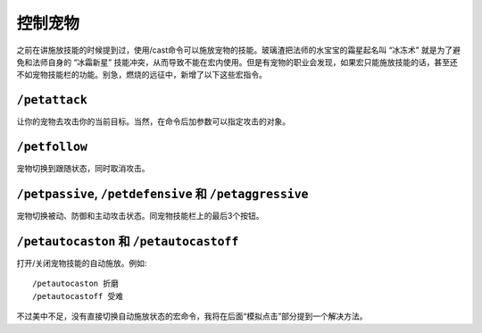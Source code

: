 .. _宏_控制宠物:

控制宠物
------------------------------------------------------------------------------
之前在讲施放技能的时候提到过，使用/cast命令可以施放宠物的技能。玻璃渣把法师的水宝宝的霜星起名叫 “冰冻术” 就是为了避免和法师自身的 “冰霜新星” 技能冲突，从而导致不能在宏内使用。但是有宠物的职业会发现，如果宏只能施放技能的话，甚至还不如宠物技能栏的功能。别急，燃烧的远征中，新增了以下这些宏指令。


``/petattack``
~~~~~~~~~~~~~~~~~~~~~~~~~~~~~~~~~~~~~~~~~~~~~~~~~~~~~~~~~~~~~~~~~~~~~~~~~~~~~~
让你的宠物去攻击你的当前目标。当然，在命令后加参数可以指定攻击的对象。


``/petfollow``
~~~~~~~~~~~~~~~~~~~~~~~~~~~~~~~~~~~~~~~~~~~~~~~~~~~~~~~~~~~~~~~~~~~~~~~~~~~~~~
宠物切换到跟随状态，同时取消攻击。


``/petpassive``, ``/petdefensive`` 和 ``/petaggressive``
~~~~~~~~~~~~~~~~~~~~~~~~~~~~~~~~~~~~~~~~~~~~~~~~~~~~~~~~~~~~~~~~~~~~~~~~~~~~~~
宠物切换被动、防御和主动攻击状态。同宠物技能栏上的最后3个按钮。


``/petautocaston`` 和 ``/petautocastoff``
~~~~~~~~~~~~~~~~~~~~~~~~~~~~~~~~~~~~~~~~~~~~~~~~~~~~~~~~~~~~~~~~~~~~~~~~~~~~~~
打开/关闭宠物技能的自动施放。例如::

    /petautocaston 折磨
    /petautocastoff 受难

不过美中不足，没有直接切换自动施放状态的宏命令，我将在后面“模拟点击”部分提到一个解决方法。
